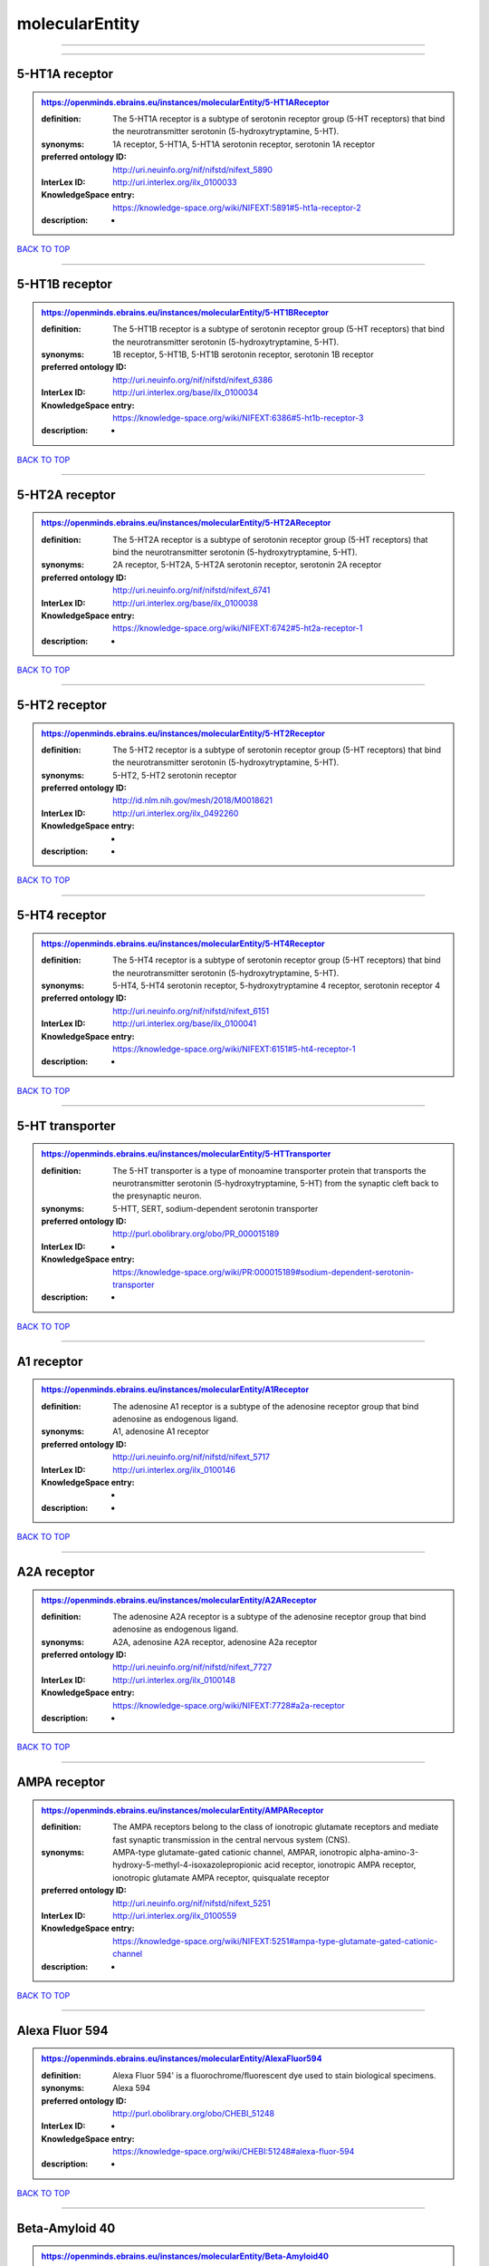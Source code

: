 ###############
molecularEntity
###############

------------

------------

5-HT1A receptor
---------------

.. admonition:: https://openminds.ebrains.eu/instances/molecularEntity/5-HT1AReceptor

   :definition: The 5-HT1A receptor is a subtype of serotonin receptor group (5-HT receptors) that bind the neurotransmitter serotonin (5-hydroxytryptamine, 5-HT).
   :synonyms: 1A receptor, 5-HT1A, 5-HT1A serotonin receptor, serotonin 1A receptor
   :preferred ontology ID: http://uri.neuinfo.org/nif/nifstd/nifext_5890
   :InterLex ID: http://uri.interlex.org/ilx_0100033
   :KnowledgeSpace entry: https://knowledge-space.org/wiki/NIFEXT:5891#5-ht1a-receptor-2
   :description: -

`BACK TO TOP <molecularEntity_>`_

------------

5-HT1B receptor
---------------

.. admonition:: https://openminds.ebrains.eu/instances/molecularEntity/5-HT1BReceptor

   :definition: The 5-HT1B receptor is a subtype of serotonin receptor group (5-HT receptors) that bind the neurotransmitter serotonin (5-hydroxytryptamine, 5-HT).
   :synonyms: 1B receptor, 5-HT1B, 5-HT1B serotonin receptor, serotonin 1B receptor
   :preferred ontology ID: http://uri.neuinfo.org/nif/nifstd/nifext_6386
   :InterLex ID: http://uri.interlex.org/base/ilx_0100034
   :KnowledgeSpace entry: https://knowledge-space.org/wiki/NIFEXT:6386#5-ht1b-receptor-3
   :description: -

`BACK TO TOP <molecularEntity_>`_

------------

5-HT2A receptor
---------------

.. admonition:: https://openminds.ebrains.eu/instances/molecularEntity/5-HT2AReceptor

   :definition: The 5-HT2A receptor is a subtype of serotonin receptor group (5-HT receptors) that bind the neurotransmitter serotonin (5-hydroxytryptamine, 5-HT).
   :synonyms: 2A receptor, 5-HT2A, 5-HT2A serotonin receptor, serotonin 2A receptor
   :preferred ontology ID: http://uri.neuinfo.org/nif/nifstd/nifext_6741
   :InterLex ID: http://uri.interlex.org/base/ilx_0100038
   :KnowledgeSpace entry: https://knowledge-space.org/wiki/NIFEXT:6742#5-ht2a-receptor-1
   :description: -

`BACK TO TOP <molecularEntity_>`_

------------

5-HT2 receptor
--------------

.. admonition:: https://openminds.ebrains.eu/instances/molecularEntity/5-HT2Receptor

   :definition: The 5-HT2 receptor is a subtype of serotonin receptor group (5-HT receptors) that bind the neurotransmitter serotonin (5-hydroxytryptamine, 5-HT).
   :synonyms: 5-HT2, 5-HT2 serotonin receptor
   :preferred ontology ID: http://id.nlm.nih.gov/mesh/2018/M0018621
   :InterLex ID: http://uri.interlex.org/ilx_0492260
   :KnowledgeSpace entry: -
   :description: -

`BACK TO TOP <molecularEntity_>`_

------------

5-HT4 receptor
--------------

.. admonition:: https://openminds.ebrains.eu/instances/molecularEntity/5-HT4Receptor

   :definition: The 5-HT4 receptor is a subtype of serotonin receptor group (5-HT receptors) that bind the neurotransmitter serotonin (5-hydroxytryptamine, 5-HT).
   :synonyms: 5-HT4, 5-HT4 serotonin receptor, 5-hydroxytryptamine 4 receptor, serotonin receptor 4
   :preferred ontology ID: http://uri.neuinfo.org/nif/nifstd/nifext_6151
   :InterLex ID: http://uri.interlex.org/base/ilx_0100041
   :KnowledgeSpace entry: https://knowledge-space.org/wiki/NIFEXT:6151#5-ht4-receptor-1
   :description: -

`BACK TO TOP <molecularEntity_>`_

------------

5-HT transporter
----------------

.. admonition:: https://openminds.ebrains.eu/instances/molecularEntity/5-HTTransporter

   :definition: The 5-HT transporter is a type of monoamine transporter protein that transports the neurotransmitter serotonin (5-hydroxytryptamine, 5-HT) from the synaptic cleft back to the presynaptic neuron.
   :synonyms: 5-HTT, SERT, sodium-dependent serotonin transporter
   :preferred ontology ID: http://purl.obolibrary.org/obo/PR_000015189
   :InterLex ID: -
   :KnowledgeSpace entry: https://knowledge-space.org/wiki/PR:000015189#sodium-dependent-serotonin-transporter
   :description: -

`BACK TO TOP <molecularEntity_>`_

------------

A1 receptor
-----------

.. admonition:: https://openminds.ebrains.eu/instances/molecularEntity/A1Receptor

   :definition: The adenosine A1 receptor is a subtype of the adenosine receptor group that bind adenosine as endogenous ligand.
   :synonyms: A1, adenosine A1 receptor
   :preferred ontology ID: http://uri.neuinfo.org/nif/nifstd/nifext_5717
   :InterLex ID: http://uri.interlex.org/ilx_0100146
   :KnowledgeSpace entry: -
   :description: -

`BACK TO TOP <molecularEntity_>`_

------------

A2A receptor
------------

.. admonition:: https://openminds.ebrains.eu/instances/molecularEntity/A2AReceptor

   :definition: The adenosine A2A receptor is a subtype of the adenosine receptor group that bind adenosine as endogenous ligand.
   :synonyms: A2A, adenosine A2A receptor, adenosine A2a receptor
   :preferred ontology ID: http://uri.neuinfo.org/nif/nifstd/nifext_7727
   :InterLex ID: http://uri.interlex.org/ilx_0100148
   :KnowledgeSpace entry: https://knowledge-space.org/wiki/NIFEXT:7728#a2a-receptor
   :description: -

`BACK TO TOP <molecularEntity_>`_

------------

AMPA receptor
-------------

.. admonition:: https://openminds.ebrains.eu/instances/molecularEntity/AMPAReceptor

   :definition: The AMPA receptors belong to the class of ionotropic glutamate receptors and mediate fast synaptic transmission in the central nervous system (CNS).
   :synonyms: AMPA-type glutamate-gated cationic channel, AMPAR, ionotropic alpha-amino-3-hydroxy-5-methyl-4-isoxazolepropionic acid receptor, ionotropic AMPA receptor, ionotropic glutamate AMPA receptor, quisqualate receptor
   :preferred ontology ID: http://uri.neuinfo.org/nif/nifstd/nifext_5251
   :InterLex ID: http://uri.interlex.org/ilx_0100559
   :KnowledgeSpace entry: https://knowledge-space.org/wiki/NIFEXT:5251#ampa-type-glutamate-gated-cationic-channel
   :description: -

`BACK TO TOP <molecularEntity_>`_

------------

Alexa Fluor 594
---------------

.. admonition:: https://openminds.ebrains.eu/instances/molecularEntity/AlexaFluor594

   :definition: Alexa Fluor 594' is a fluorochrome/fluorescent dye used to stain biological specimens.
   :synonyms: Alexa 594
   :preferred ontology ID: http://purl.obolibrary.org/obo/CHEBI_51248
   :InterLex ID: -
   :KnowledgeSpace entry: https://knowledge-space.org/wiki/CHEBI:51248#alexa-fluor-594
   :description: -

`BACK TO TOP <molecularEntity_>`_

------------

Beta-Amyloid 40
---------------

.. admonition:: https://openminds.ebrains.eu/instances/molecularEntity/Beta-Amyloid40

   :definition: Amyloid beta peptide with carboxyterminal variant ending at residual Val40.
   :synonyms: Abeta40, AbetaX-40, Amyloid-Beta 40
   :preferred ontology ID: http://uri.neuinfo.org/nif/nifstd/nlx_13181
   :InterLex ID: http://uri.interlex.org/ilx_0101246
   :KnowledgeSpace entry: https://knowledge-space.org/wiki/NLXMOL:20090708#beta-amyloid-40
   :description: -

`BACK TO TOP <molecularEntity_>`_

------------

D1 receptor
-----------

.. admonition:: https://openminds.ebrains.eu/instances/molecularEntity/D1Receptor

   :definition: The D1 receptor is a subtype of the dopamine receptor group that primarily binds the neurotransmitter dopamine as endogenous ligand. The D1 receptor is the most abundant kind of dopamine receptor in the central nervous system.
   :synonyms: D(1A) dopamine receptor, D1, D1 dopamine receptor, D1R, dopamine receptor D1, DRD1
   :preferred ontology ID: http://uri.neuinfo.org/nif/nifstd/nifext_5845
   :InterLex ID: http://uri.interlex.org/ilx_0102774
   :KnowledgeSpace entry: https://knowledge-space.org/wiki/NIFEXT:5845#d1-receptor-1
   :description: -

`BACK TO TOP <molecularEntity_>`_

------------

D2 receptor
-----------

.. admonition:: https://openminds.ebrains.eu/instances/molecularEntity/D2Receptor

   :definition: The D2 receptor is a subtype of the dopamine receptor group that primarily binds the neurotransmitter dopamine as endogenous ligand.
   :synonyms: D(2) dopamine receptor, D2, D2 dopamine receptor, D2R, dopamine receptor D2, DRD2
   :preferred ontology ID: http://uri.neuinfo.org/nif/nifstd/nifext_5833
   :InterLex ID: http://uri.interlex.org/ilx_0102775
   :KnowledgeSpace entry: https://knowledge-space.org/wiki/NIFEXT:5833#d2-receptor-3
   :description: -

`BACK TO TOP <molecularEntity_>`_

------------

DAB
---

.. admonition:: https://openminds.ebrains.eu/instances/molecularEntity/DAB

   :definition: DAB is a chemically and thermodynamically stable derivative of benzidine.
   :synonyms: 3,3'-diaminobenzidine
   :preferred ontology ID: http://purl.obolibrary.org/obo/CHEBI_90994
   :InterLex ID: http://uri.interlex.org/ilx_0482636
   :KnowledgeSpace entry: https://knowledge-space.org/wiki/CHEBI:90994#3-3-diaminobenzidine
   :description: -

`BACK TO TOP <molecularEntity_>`_

------------

Fluoro-Emerald
--------------

.. admonition:: https://openminds.ebrains.eu/instances/molecularEntity/Fluoro-Emerald

   :definition: Fluoro-Emerald is a fluorescent dextran derivative (dextran, fluorescein, 10,000 MW) used for tracing studies in the nervous system.
   :synonyms: Fluoro Emerald, FluoroEmerald
   :preferred ontology ID: -
   :InterLex ID: -
   :KnowledgeSpace entry: -
   :description: -

`BACK TO TOP <molecularEntity_>`_

------------

Fluoro-Gold
-----------

.. admonition:: https://openminds.ebrains.eu/instances/molecularEntity/Fluoro-Gold

   :definition: Fluoro-Gold is a fluorescent dye that is used as a retrograde tracer in tract tracing studies.
   :synonyms: Fluoro Gold, FluoroGold
   :preferred ontology ID: http://uri.neuinfo.org/nif/nifstd/nlx_30125
   :InterLex ID: http://uri.interlex.org/ilx_0104323
   :KnowledgeSpace entry: https://knowledge-space.org/wiki/NLXMOL:1012018#fluorogold
   :description: -

`BACK TO TOP <molecularEntity_>`_

------------

Fluoro-Ruby
-----------

.. admonition:: https://openminds.ebrains.eu/instances/molecularEntity/Fluoro-Ruby

   :definition: Fluoro-Ruby is a fluorescent dextran derivative (dextran, tetramethylrhodamine, 10,000 MW) used for retrograde tracing studies in the nervous system.
   :synonyms: Fluoro Ruby, FluoroRuby
   :preferred ontology ID: http://uri.neuinfo.org/nif/nifstd/nlx_65982
   :InterLex ID: http://uri.interlex.org/ilx_0104322
   :KnowledgeSpace entry: https://knowledge-space.org/wiki/NLX:65982#fluoro-ruby
   :description: -

`BACK TO TOP <molecularEntity_>`_

------------

GABA-A receptor
---------------

.. admonition:: https://openminds.ebrains.eu/instances/molecularEntity/GABA-AReceptor

   :definition: The GABA-A receptor is an ionotropic subtype of the GABA receptor class that respond to the neurotransmitter gamma-aminobutyric acid (GABA) as endogenous ligand.
   :synonyms: GABA A receptor, GABA_A, GABAA
   :preferred ontology ID: -
   :InterLex ID: -
   :KnowledgeSpace entry: https://knowledge-space.org/wiki/GO:1902711#gaba-a-receptor-complex
   :description: -

`BACK TO TOP <molecularEntity_>`_

------------

GABA-A/BZ
---------

.. admonition:: https://openminds.ebrains.eu/instances/molecularEntity/GABA-A/BZ

   :definition: The GABA-A/BZ is a distinct binding site for benzodiazepines that is situated at the interface between the α- and γ-subunits of α- and γ-subunit containing GABA-A receptors.
   :synonyms: GABA-A/benzodiazepine site, GABAA/benzodiazepine site, GABA A receptor/benzodiazepine site, GABA_A/benzodiazepine site, GABAA/BZ , GABA A receptor/BZ , GABA_A/BZ
   :preferred ontology ID: -
   :InterLex ID: -
   :KnowledgeSpace entry: -
   :description: -

`BACK TO TOP <molecularEntity_>`_

------------

GABA-B receptor
---------------

.. admonition:: https://openminds.ebrains.eu/instances/molecularEntity/GABA-BReceptor

   :definition: The GABA-B receptor is a metabotropic subtype of the GABA receptor class that respond to the neurotransmitter gamma-aminobutyric acid (GABA) as endogenous ligand.
   :synonyms: GABA B receptor, GABA_B, GABAB
   :preferred ontology ID: http://uri.neuinfo.org/nif/nifstd/nlx_mol_090801
   :InterLex ID: http://uri.interlex.org/ilx_0104503
   :KnowledgeSpace entry: -
   :description: -

`BACK TO TOP <molecularEntity_>`_

------------

GABA receptor
-------------

.. admonition:: https://openminds.ebrains.eu/instances/molecularEntity/GABAReceptor

   :definition: The GABA receptors are a group of receptors that respond to the neurotransmitter gamma-aminobutyric acid (GABA) as endogenous ligand.
   :synonyms: GABAR, gamma-aminobutyric acid receptor
   :preferred ontology ID: http://uri.neuinfo.org/nif/nifstd/nlx_mol_1006001
   :InterLex ID: http://uri.interlex.org/ilx_0104502
   :KnowledgeSpace entry: https://knowledge-space.org/wiki/GO:1902710#gaba-receptor-complex
   :description: -

`BACK TO TOP <molecularEntity_>`_

------------

JNK MAP kinase scaffold protein 2
---------------------------------

.. admonition:: https://openminds.ebrains.eu/instances/molecularEntity/JNKMapKinaseScaffoldProtein2

   :definition: The JNK MAP kinase scaffold protein 2 is a protein that is a translation product of the human MAPK8IP2 gene or a 1:1 ortholog thereof.
   :synonyms: C-Jun-amino-terminal kinase-interacting protein 2, IB-2 , JIP-2, JNK-interacting protein 2, islet-brain-2, mitogen-activated protein kinase 8-interacting protein 2
   :preferred ontology ID: http://purl.obolibrary.org/obo/PR_000010161
   :InterLex ID: -
   :KnowledgeSpace entry: https://knowledge-space.org/wiki/PR:000010161#c-jun-amino-terminal-kinase-interacting-protein-2
   :description: -

`BACK TO TOP <molecularEntity_>`_

------------

M1 receptor
-----------

.. admonition:: https://openminds.ebrains.eu/instances/molecularEntity/M1Receptor

   :definition: The M1 receptor belongs to the family of muscarinic receptors which are activated by acetylcholine as endegenous ligand. It mediates slow excitatory postsynaptic potential in the postganglionic nerve and is also expressed in exocrine glands and in the central nervous system.
   :synonyms: cholinergic receptor, muscarinic 1, M1, M1 acetylcholine receptor, M1 AChR, muscarinic acetylcholine receptor 1, muscarinic acetylcholine receptor M1, muscarinic acetylcholine receptor type 1
   :preferred ontology ID: http://purl.obolibrary.org/obo/PR_000001613
   :InterLex ID: http://uri.interlex.org/ilx_0106429
   :KnowledgeSpace entry: https://knowledge-space.org/wiki/NIFEXT:7352#m1-receptor-1
   :description: -

`BACK TO TOP <molecularEntity_>`_

------------

M2 receptor
-----------

.. admonition:: https://openminds.ebrains.eu/instances/molecularEntity/M2Receptor

   :definition: The M2 receptor belongs to the family of muscarinic receptors which are activated by acetylcholine as endegenous ligand. It is expressed in cardiac tissues and acts to slow the heart rate to normal after sympathetic nervous system stimulation.
   :synonyms: M2, M2 acetylcholine receptor, M2 AChR, muscarinic acetylcholine receptor 2, muscarinic acetylcholine receptor M2, muscarinic acetylcholine receptor type 2
   :preferred ontology ID: http://purl.obolibrary.org/obo/PR_000001614
   :InterLex ID: http://uri.interlex.org/ilx_0106430
   :KnowledgeSpace entry: https://knowledge-space.org/wiki/NIFEXT:7953#m2-receptor-2
   :description: -

`BACK TO TOP <molecularEntity_>`_

------------

M3 receptor
-----------

.. admonition:: https://openminds.ebrains.eu/instances/molecularEntity/M3Receptor

   :definition: The M3 receptor belongs to the family of muscarinic receptors which are activated by acetylcholine as endegenous ligand. It is expressed in many glands, in lungs, and in the smooth muscles of blood vessels.
   :synonyms: M3, M3 acetylcholine receptor, M3 AChR, muscarinic acetylcholine receptor 3, muscarinic acetylcholine receptor M3, muscarinic acetylcholine receptor type 3
   :preferred ontology ID: http://uri.neuinfo.org/nif/nifstd/nifext_6131
   :InterLex ID: http://uri.interlex.org/ilx_0106431
   :KnowledgeSpace entry: https://knowledge-space.org/wiki/NIFEXT:6135#m3-receptor
   :description: -

`BACK TO TOP <molecularEntity_>`_

------------

NMDA receptor
-------------

.. admonition:: https://openminds.ebrains.eu/instances/molecularEntity/NMDAReceptor

   :definition: The NMDA receptors belong to the class of ionotropic glutamate receptors which can be activated with glutamate and glycine with a voltage-dependent current flow. The blockage of the activated channel through extracellular magnesium (Mg2+) and zinc (Zn2+) ions can only be removed when the neuron is sufficiently depolarized.
   :synonyms: ionotropic glutamate N-methyl-D-aspartate receptor, ionotropic glutamate NMDA receptor, ionotropic NMDA receptor, NMDA-type glutamate-gated cationic channel, NMDAR
   :preferred ontology ID: http://uri.neuinfo.org/nif/nifstd/nifext_5250
   :InterLex ID: http://uri.interlex.org/ilx_0107622
   :KnowledgeSpace entry: https://knowledge-space.org/wiki/NIFEXT:5250#nmda-type-glutamate-gated-cationic-channel
   :description: -

`BACK TO TOP <molecularEntity_>`_

------------

acetylcholine
-------------

.. admonition:: https://openminds.ebrains.eu/instances/molecularEntity/acetylcholine

   :definition: Acetylcholine in vertebrates is the major neurotransmitter at neuromuscular junctions, autonomic ganglia, parasympathetic effector junctions, a subset of sympathetic effector junctions, and at many sites in the central nervous system.
   :synonyms: ACh
   :preferred ontology ID: http://uri.neuinfo.org/nif/nifstd/sao185580330
   :InterLex ID: http://uri.interlex.org/ilx_0100240
   :KnowledgeSpace entry: -
   :description: -

`BACK TO TOP <molecularEntity_>`_

------------

alpha-1 receptor
----------------

.. admonition:: https://openminds.ebrains.eu/instances/molecularEntity/alpha-1Receptor

   :definition: The alpha-1 receptor is a subclass of the adrenoceptor group that bind epinephrine or norepinephrine as endogenous ligands.
   :synonyms: alpha1, alpha-1 adrenergic receptor, alpha 1, α1 receptor, α1 adrenergic receptor
   :preferred ontology ID: -
   :InterLex ID: -
   :KnowledgeSpace entry: -
   :description: -

`BACK TO TOP <molecularEntity_>`_

------------

alpha-2 receptor
----------------

.. admonition:: https://openminds.ebrains.eu/instances/molecularEntity/alpha-2Receptor

   :definition: The alpha-2 receptor is a subclass of the adrenoceptor group that bind epinephrine or norepinephrine as endogenous ligands.
   :synonyms: alpha2, alpha-2 adrenergic receptor, alpha 2, α2 receptor, α2 adrenergic receptor
   :preferred ontology ID: -
   :InterLex ID: -
   :KnowledgeSpace entry: -
   :description: -

`BACK TO TOP <molecularEntity_>`_

------------

alpha-4 beta-2 receptor
-----------------------

.. admonition:: https://openminds.ebrains.eu/instances/molecularEntity/alpha-4Beta-2Receptor

   :definition: The alpha-4 beta-2 receptor belongs to the family of nicotinic acetylcholine receptors that respond to the neurotransmitter acetylcholine as endogenous ligand. This subtype is located in the brain, where activation yields post- and presynaptic excitation.
   :synonyms: nicotinic acetylcholine alpha4beta2 receptor, alpha-4 beta-2 nicotinic receptor, alpha-4 beta-2 receptor, nicotinic receptor alpha4beta2, α4β2 receptor
   :preferred ontology ID: http://id.nlm.nih.gov/mesh/2018/M0356600
   :InterLex ID: http://uri.interlex.org/ilx_0597802
   :KnowledgeSpace entry: -
   :description: -

`BACK TO TOP <molecularEntity_>`_

------------

anterograde tracer
------------------

.. admonition:: https://openminds.ebrains.eu/instances/molecularEntity/anterogradeTracer

   :definition: An anterograde tracer is a molecule that is taken up by neurons (e.g., by viral transfection mechanisms, by other cell internalization mechanisms or passive diffusion) and transported towards the axon terminals. It is used for anterograde tract tracing studies in the nervous system.
   :synonyms: -
   :preferred ontology ID: http://purl.obolibrary.org/obo/NLXMOL_1012002
   :InterLex ID: -
   :KnowledgeSpace entry: https://knowledge-space.org/wiki/NLXMOL:1012002#anterograde-tracer
   :description: -

`BACK TO TOP <molecularEntity_>`_

------------

biomarker
---------

.. admonition:: https://openminds.ebrains.eu/instances/molecularEntity/biomarker

   :definition: A substance used as an indicator of a biological state, most commonly disease.
   :synonyms: -
   :preferred ontology ID: http://uri.neuinfo.org/nif/nifstd/nlx_mol_20090517
   :InterLex ID: http://uri.interlex.org/ilx_0101294
   :KnowledgeSpace entry: -
   :description: -

`BACK TO TOP <molecularEntity_>`_

------------

biotinylated dextran amine
--------------------------

.. admonition:: https://openminds.ebrains.eu/instances/molecularEntity/biotinylatedDextranAmine

   :definition: A 'biotinylated dextran amine' is an organic compound which is used as an anterograde and retrograde neuroanatomical tracer.
   :synonyms: B-DA, BDA, biotin dextran amine, biotinylated dextranamine
   :preferred ontology ID: http://id.nlm.nih.gov/mesh/2018/M0205506
   :InterLex ID: http://uri.interlex.org/ilx_0450726
   :KnowledgeSpace entry: -
   :description: -

`BACK TO TOP <molecularEntity_>`_

------------

brain-derived neurotrophic factor
---------------------------------

.. admonition:: https://openminds.ebrains.eu/instances/molecularEntity/brainDerivedNeurotrophicFactor

   :definition: The 'brain-derived neurotrophic factor' is a protein that, in humans, is encoded by the BDNF gene. [adapted from [wikipedia](https://en.wikipedia.org/wiki/Brain-derived_neurotrophic_factor)]
   :synonyms: BDNF, abrineurin
   :preferred ontology ID: -
   :InterLex ID: http://uri.interlex.org/base/ilx_0101140
   :KnowledgeSpace entry: https://knowledge-space.org/wiki/NLXMOL:20090401#bdnf
   :description: -

`BACK TO TOP <molecularEntity_>`_

------------

c-FOS
-----

.. admonition:: https://openminds.ebrains.eu/instances/molecularEntity/c-FOS

   :definition: c-FOS is a proto-oncogene that is the human homolog of the retroviral oncogene v-fos.
   :synonyms: c-f, c-fos, cF, cFos, D12Rfj, D12Rfj1, FBJ osteosarcoma oncogene, Fos
   :preferred ontology ID: https://ncimeta.nci.nih.gov/ncimbrowser/ConceptReport.jsp?dictionary=NCI%20Metathesaurus&code=C0314702
   :InterLex ID: -
   :KnowledgeSpace entry: https://knowledge-space.org/wiki/PR:000007597#proto-oncogene-c-fos
   :description: -

`BACK TO TOP <molecularEntity_>`_

------------

calbindin
---------

.. admonition:: https://openminds.ebrains.eu/instances/molecularEntity/calbindin

   :definition: Calbindin is a calcium-binding protein.
   :synonyms: 28kDa, CALB1, calbindin 1, calbindin D28K, calbindin-D(28k)
   :preferred ontology ID: http://uri.neuinfo.org/nif/nifstd/nlx_mol_1006006
   :InterLex ID: http://uri.interlex.org/ilx_0101551
   :KnowledgeSpace entry: https://knowledge-space.org/wiki/NLXMOL:1006006#calbindin-28k
   :description: -

`BACK TO TOP <molecularEntity_>`_

------------

calcium calmodulin protein kinase II
------------------------------------

.. admonition:: https://openminds.ebrains.eu/instances/molecularEntity/calciumCalmodulinProteinKinaseII

   :definition: The 'calcium calmodulin protein kinase II' is a protein with a core domain architecture consisting of a Protein kinase domain and a C-terminal Calcium/calmodulin dependent protein kinase II Association domain.
   :synonyms: Ca2+/calmodulin-dependent protein kinase II, calcium/calmodulin-dependent protein kinase type II, CaMKII
   :preferred ontology ID: http://purl.obolibrary.org/obo/PR_000003197
   :InterLex ID: http://uri.interlex.org/ilx_0101561
   :KnowledgeSpace entry: https://knowledge-space.org/wiki/PR:000003197#calcium-calmodulin-dependent-protein-kinase-ii-chain
   :description: -

`BACK TO TOP <molecularEntity_>`_

------------

calcium calmodulin protein kinase II alpha chain
------------------------------------------------

.. admonition:: https://openminds.ebrains.eu/instances/molecularEntity/calciumCalmodulinProteinKinaseIIAlphaChain

   :definition: The 'calcium calmodulin protein kinase II alpha chain' is a calcium/calmodulin-dependent protein kinase type II chain that is a translation product of the human CAMK2A gene or a 1:1 ortholog thereof.
   :synonyms: Ca2+/calmodulin-dependent protein kinase 2 alpha chain, Ca2+/calmodulin-dependent protein kinase II alpha chain, calcium/calmodulin-dependent protein kinase type 2 alpha chain, calcium/calmodulin-dependent protein kinase type II alpha chain, CaM kinase 2 subunit alpha, CaM kinase II subunit alpha, CaMK2 subunit alpha, CaMK2a, CaMKII subunit alpha, CaMKIIa
   :preferred ontology ID: http://purl.obolibrary.org/obo/PR_000003199
   :InterLex ID: -
   :KnowledgeSpace entry: https://knowledge-space.org/wiki/PR:000003199#calcium-calmodulin-dependent-protein-kinase-type-ii-alpha-chain
   :description: -

`BACK TO TOP <molecularEntity_>`_

------------

calretinin
----------

.. admonition:: https://openminds.ebrains.eu/instances/molecularEntity/calretinin

   :definition: Calretinin is an intracellular calcium-binding protein belonging to the troponin C superfamily. Members of this protein family have six EF-hand domains which bind calcium.
   :synonyms: 29kDa calbindin, CAB29, CALB2, calbindin 2, CR
   :preferred ontology ID: http://uri.neuinfo.org/nif/nifstd/nifext_5717
   :InterLex ID: http://uri.interlex.org/ilx_0101602
   :KnowledgeSpace entry: https://knowledge-space.org/wiki/NIFEXT:5#calretinin
   :description: -

`BACK TO TOP <molecularEntity_>`_

------------

cholecystokinin
---------------

.. admonition:: https://openminds.ebrains.eu/instances/molecularEntity/cholecystokinin

   :definition: Cholecystokinin is a peptide hormone of the gastrointestinal system responsible for stimulating the digestion of fat and protein.
   :synonyms: CCK
   :preferred ontology ID: http://uri.neuinfo.org/nif/nifstd/nifext_5068
   :InterLex ID: http://uri.interlex.org/ilx_0102124
   :KnowledgeSpace entry: -
   :description: -

`BACK TO TOP <molecularEntity_>`_

------------

choline acetyltransferase
-------------------------

.. admonition:: https://openminds.ebrains.eu/instances/molecularEntity/cholineAcetyltransferase

   :definition: Choline acetyltransferase is a synthetic enzyme that catalyzes the formation of acetylcholine from acetyl-CoA and choline
   :synonyms: ChAT, choline acetylase
   :preferred ontology ID: http://uri.neuinfo.org/nif/nifstd/sao722953401
   :InterLex ID: http://uri.interlex.org/base/ilx_0102129
   :KnowledgeSpace entry: -
   :description: -

`BACK TO TOP <molecularEntity_>`_

------------

cyclic adenosine monophosphate
------------------------------

.. admonition:: https://openminds.ebrains.eu/instances/molecularEntity/cyclicAdenosineMonophosphate

   :definition: Cyclic adenosine monophosphate is a second messenger important in many biological processes.
   :synonyms: 3',5'-cyclic AMP, 3',5'-cylic adenosine monophosphate, adenosine 3',5'-cyclic monophosphate, cAMP, cyclic AMP
   :preferred ontology ID: http://purl.obolibrary.org/obo/CHEBI_17489
   :InterLex ID: http://uri.interlex.org/ilx_0100318
   :KnowledgeSpace entry: https://knowledge-space.org/wiki/CHEBI:17489#3-5-cyclic-amp
   :description: -

`BACK TO TOP <molecularEntity_>`_

------------

dopamine
--------

.. admonition:: https://openminds.ebrains.eu/instances/molecularEntity/dopamine

   :definition: Dopamine is one of the catecholamine neurotransmitters in the brain. It is derived from tyrosine and is the precursor to norepinephrine and epinephrine.
   :synonyms: DA, deoxyepinephrine, dopamin, dopamine HCl, hydroxyltyramine
   :preferred ontology ID: http://purl.obolibrary.org/obo/CHEBI_18243
   :InterLex ID: http://uri.interlex.org/base/ilx_0103384
   :KnowledgeSpace entry: https://knowledge-space.org/wiki/CHEBI:18243#dopamine
   :description: -

`BACK TO TOP <molecularEntity_>`_

------------

dopamine transporter
--------------------

.. admonition:: https://openminds.ebrains.eu/instances/molecularEntity/dopamineTransporter

   :definition: A 'dopamine transporter' is a membrane-spanning protein that pumps the neurotransmitter dopamine out of the synaptic cleft back into cytosol.
   :synonyms: DAT, dopamine active transporter
   :preferred ontology ID: http://purl.obolibrary.org/obo/PR_000015188
   :InterLex ID: http://uri.interlex.org/base/ilx_0103388
   :KnowledgeSpace entry: https://knowledge-space.org/wiki/NLXMOL:20090512#dopamine-transporter
   :description: -

`BACK TO TOP <molecularEntity_>`_

------------

dynorphin
---------

.. admonition:: https://openminds.ebrains.eu/instances/molecularEntity/dynorphin

   :definition: Dynorphin belongs to a class of opioid peptides that arise from the precursor protein prodynorphin. Dynorphins bind to the kappa opioid receptor.
   :synonyms: Dyn
   :preferred ontology ID: http://uri.neuinfo.org/nif/nifstd/nifext_5097
   :InterLex ID: http://uri.interlex.org/ilx_0103624
   :KnowledgeSpace entry: -
   :description: -

`BACK TO TOP <molecularEntity_>`_

------------

enkephalin
----------

.. admonition:: https://openminds.ebrains.eu/instances/molecularEntity/enkephalin

   :definition: Enkephalin is a pentapeptide involved in regulating nociception in the body.
   :synonyms: Enk
   :preferred ontology ID: http://uri.neuinfo.org/nif/nifstd/nifext_5096
   :InterLex ID: http://uri.interlex.org/base/ilx_0103826
   :KnowledgeSpace entry: -
   :description: -

`BACK TO TOP <molecularEntity_>`_

------------

epibatidine
-----------

.. admonition:: https://openminds.ebrains.eu/instances/molecularEntity/epibatidine

   :definition: Epibatidine is a chlorinated alkaloid that binds to nicotinic and muscarinic acetylcholine receptors with high affinity.
   :synonyms: -
   :preferred ontology ID: http://uri.neuinfo.org/nif/nifstd/nlx_chem_20090204
   :InterLex ID: http://uri.interlex.org/ilx_0103884
   :KnowledgeSpace entry: -
   :description: -

`BACK TO TOP <molecularEntity_>`_

------------

excitatory amino acid transporter
---------------------------------

.. admonition:: https://openminds.ebrains.eu/instances/molecularEntity/excitatoryAminoAcidTransporter

   :definition: The excitatory amino acid transporters are a subclass of glutamate transporters that remove glutamate from the synaptic cleft and extrasynaptic sites via glutamate reuptake into glial cells and neurons.
   :synonyms: EAAT
   :preferred ontology ID: -
   :InterLex ID: -
   :KnowledgeSpace entry: -
   :description: -

`BACK TO TOP <molecularEntity_>`_

------------

excitatory amino acid transporter 1
-----------------------------------

.. admonition:: https://openminds.ebrains.eu/instances/molecularEntity/excitatoryAminoAcidTransporter1

   :definition: The excitatory amino acid transporter 1 belongs to the EAAT familiy. It is predominantly expressed in the plasma membrane removing glutamate from the extracellular space, but was also localized in the inner mitochondrial membrane as part of the malate-aspartate shuttle.
   :synonyms: EAAT1, GLAST-1, glutamate aspartate transporter 1
   :preferred ontology ID: http://purl.obolibrary.org/obo/PR_0000149744
   :InterLex ID: http://uri.interlex.org/base/ilx_0103639
   :KnowledgeSpace entry: https://knowledge-space.org/wiki/PR:000014974#excitatory-amino-acid-transporter-1
   :description: -

`BACK TO TOP <molecularEntity_>`_

------------

excitatory amino acid transporter 2
-----------------------------------

.. admonition:: https://openminds.ebrains.eu/instances/molecularEntity/excitatoryAminoAcidTransporter2

   :definition: The excitatory amino acid transporter 2 belongs to the EAAT familiy. It clears the excitatory neurotransmitter glutamate from the extracellular space at synapses in the central nervous system and is responsible for over 90% of glutamate reuptake within the brain.
   :synonyms: EAAT2, GLT-1, glutamate transporter 1, SLC1A2, solute carrier family 1 member 2
   :preferred ontology ID: http://purl.obolibrary.org/obo/PR_000014973
   :InterLex ID: http://uri.interlex.org/base/ilx_0103640
   :KnowledgeSpace entry: https://knowledge-space.org/wiki/PR:000014973#excitatory-amino-acid-transporter-2
   :description: -

`BACK TO TOP <molecularEntity_>`_

------------

excitatory amino acid transporter 3
-----------------------------------

.. admonition:: https://openminds.ebrains.eu/instances/molecularEntity/excitatoryAminoAcidTransporter3

   :definition: The excitatory amino acid transporter 3 belongs to the EAAT familiy transporting glutamate across plasma membranes in neurons. It can also transport aspartate and plays a role in the neuronal cysteine uptake.
   :synonyms: EAAT3
   :preferred ontology ID: http://purl.obolibrary.org/obo/PR_000014972
   :InterLex ID: http://uri.interlex.org/base/ilx_0103641
   :KnowledgeSpace entry: https://knowledge-space.org/wiki/PR:000014972#excitatory-amino-acid-transporter-3
   :description: -

`BACK TO TOP <molecularEntity_>`_

------------

excitatory amino acid transporter 4
-----------------------------------

.. admonition:: https://openminds.ebrains.eu/instances/molecularEntity/excitatoryAminoAcidTransporter4

   :definition: The excitatory amino acid transporter 4 belongs to the EAAT familiy. It is expressed predominantly in the cerebellum, has high affinity for the excitatory amino acids L-aspartate and L-glutamate.
   :synonyms: EAAT4
   :preferred ontology ID: http://purl.obolibrary.org/obo/PR_000014977
   :InterLex ID: http://uri.interlex.org/base/ilx_0103642
   :KnowledgeSpace entry: https://knowledge-space.org/wiki/PR:000014977#excitatory-amino-acid-transporter-4
   :description: -

`BACK TO TOP <molecularEntity_>`_

------------

excitatory amino acid transporter 5
-----------------------------------

.. admonition:: https://openminds.ebrains.eu/instances/molecularEntity/excitatoryAminoAcidTransporter5

   :definition: The excitatory amino acid transporter 5 belongs to the EAAT familiy. It is expressed predominantly in the retina, has high affinity for the excitatory amino acid L-glutamate.
   :synonyms: EAAT5
   :preferred ontology ID: http://purl.obolibrary.org/obo/PR_000014978
   :InterLex ID: -
   :KnowledgeSpace entry: https://knowledge-space.org/wiki/PR:000014978#excitatory-amino-acid-transporter-5
   :description: -

`BACK TO TOP <molecularEntity_>`_

------------

flumazenil
----------

.. admonition:: https://openminds.ebrains.eu/instances/molecularEntity/flumazenil

   :definition: Flumazenil is a selective GABAA receptor antagonist that binds to the benzodiazepine recognition site on the GABAA/benzodiazepine receptor complex.
   :synonyms: -
   :preferred ontology ID: http://purl.obolibrary.org/obo/CHEBI_5103
   :InterLex ID: http://uri.interlex.org/base/ilx_0104307
   :KnowledgeSpace entry: -
   :description: -

`BACK TO TOP <molecularEntity_>`_

------------

fluorescent microspheres
------------------------

.. admonition:: https://openminds.ebrains.eu/instances/molecularEntity/fluorescentMicrospheres

   :definition: Fluorescent microspheres are non-toxic, non-biologically reactive small polymers embedded with fluorescent dye which are used in medical imaging, as markers for fluorescent microscopy and as standards for flow cytometry fluorescent cell sorting.
   :synonyms: -
   :preferred ontology ID: -
   :InterLex ID: -
   :KnowledgeSpace entry: -
   :description: -

`BACK TO TOP <molecularEntity_>`_

------------

gabazine
--------

.. admonition:: https://openminds.ebrains.eu/instances/molecularEntity/gabazine

   :definition: Gabazine is a competitive and selective GABAA antagonist.
   :synonyms: SR-95531
   :preferred ontology ID: http://id.nlm.nih.gov/mesh/2018/M0142643
   :InterLex ID: http://uri.interlex.org/base/ilx_0572043
   :KnowledgeSpace entry: -
   :description: -

`BACK TO TOP <molecularEntity_>`_

------------

galanin
-------

.. admonition:: https://openminds.ebrains.eu/instances/molecularEntity/galanin

   :definition: Galanin is a biologically active neuropeptide, encoded by the GAL gene, that is widely distributed in the central and peripheral nervous systems and the endocrine system.
   :synonyms: GAL
   :preferred ontology ID: http://uri.neuinfo.org/nif/nifstd/nifext_5074
   :InterLex ID: http://uri.interlex.org/base/ilx_0104529
   :KnowledgeSpace entry: https://knowledge-space.org/wiki/NIFEXT:5074#galanin
   :description: -

`BACK TO TOP <molecularEntity_>`_

------------

glutamate
---------

.. admonition:: https://openminds.ebrains.eu/instances/molecularEntity/glutamate

   :definition: Glutamate is the carboxylate anion of glutamic acid; and the major excitatory neurotransmitter in the central nervous system of vertebrates, the peripheral nervous system of invertebrates.
   :synonyms: GLU, Glu, Glut, GLUT
   :preferred ontology ID: http://uri.neuinfo.org/nif/nifstd/sao1744435799
   :InterLex ID: http://uri.interlex.org/base/ilx_0104676
   :KnowledgeSpace entry: https://knowledge-space.org/wiki/SAO:1744435799#glutamate
   :description: -

`BACK TO TOP <molecularEntity_>`_

------------

glutamate transporter
---------------------

.. admonition:: https://openminds.ebrains.eu/instances/molecularEntity/glutamateTransporter

   :definition: The glutamate transporters are a class of transporter proteins that can move the neurotransmitter glutamate across membranes.
   :synonyms: GLT
   :preferred ontology ID: http://uri.neuinfo.org/nif/nifstd/sao1399894198
   :InterLex ID: http://uri.interlex.org/ilx_0104678
   :KnowledgeSpace entry: https://knowledge-space.org/wiki/SAO:1399894198#glutamate-transporter
   :description: -

`BACK TO TOP <molecularEntity_>`_

------------

glycine transporter 2
---------------------

.. admonition:: https://openminds.ebrains.eu/instances/molecularEntity/glycineTransporter2

   :definition: The glycine transporter 2 is a member of the Na+ and Cl−-coupled transporter family SLC6 that recaptures the inhibitory transmitter glycine in the spinal cord and brainstem.
   :synonyms: glycine transporter type 2, GlyT2, sodium- and chloride-dependent glycine transporter 2
   :preferred ontology ID: http://purl.obolibrary.org/obo/PR_000015190
   :InterLex ID: -
   :KnowledgeSpace entry: https://knowledge-space.org/wiki/PR:000015190#sodium-and-chloride-dependent-glycine-transporter-2
   :description: -

`BACK TO TOP <molecularEntity_>`_

------------

growth factor
-------------

.. admonition:: https://openminds.ebrains.eu/instances/molecularEntity/growthFactor

   :definition: The 'growth factor' comprises signal molecules that are involved in the control of cell growth and differentiation.
   :synonyms: GF
   :preferred ontology ID: http://uri.neuinfo.org/nif/nifstd/sao1671627152
   :InterLex ID: http://uri.interlex.org/ilx_0104801
   :KnowledgeSpace entry: -
   :description: -

`BACK TO TOP <molecularEntity_>`_

------------

histamine
---------

.. admonition:: https://openminds.ebrains.eu/instances/molecularEntity/histamine

   :definition: Histamine is produced by basophils and mast cells (in connective tissues). It is involved in local immune responses and regulating physiological function in the gut and acts as a neurotransmitter (adapted from Wikipedia).
   :synonyms: -
   :preferred ontology ID: http://uri.neuinfo.org/nif/nifstd/nifext_5016
   :InterLex ID: http://uri.interlex.org/base/ilx_0105065
   :KnowledgeSpace entry: https://knowledge-space.org/wiki/NIFEXT:5016#histamine
   :description: -

`BACK TO TOP <molecularEntity_>`_

------------

insulin-like growth factor 1
----------------------------

.. admonition:: https://openminds.ebrains.eu/instances/molecularEntity/insulinLikeGrowthFactor1

   :definition: The term 'insulin-like growth factor' names a set of proteins with high sequence similarity to insulin that are part of a complex system that cells use to communicate with their physiologic environment. [adpated from [wikipedia](https://en.wikipedia.org/wiki/Insulin-like_growth_factor)]
   :synonyms: IGF-1, Igf-1, IGF-I, Igf-I, IGF1, Igf1, insulin-like growth factor I
   :preferred ontology ID: -
   :InterLex ID: http://uri.interlex.org/base/ilx_0105523
   :KnowledgeSpace entry: https://knowledge-space.org/wiki/PR:000009182#insulin-like-growth-factor-i
   :description: -

`BACK TO TOP <molecularEntity_>`_

------------

intrabody
---------

.. admonition:: https://openminds.ebrains.eu/instances/molecularEntity/intrabody

   :definition: An 'intrabody' is an antibody that works within the cell to bind an intracellular protein.
   :synonyms: -
   :preferred ontology ID: -
   :InterLex ID: -
   :KnowledgeSpace entry: -
   :description: -

`BACK TO TOP <molecularEntity_>`_

------------

ionotropic glutamate receptor
-----------------------------

.. admonition:: https://openminds.ebrains.eu/instances/molecularEntity/ionotropicGlutamateReceptor

   :definition: Ionotropic glutamate receptors are a class of ligand-gated ion channels that are activated by the neurotransmitter glutamate as endogenous ligand.
   :synonyms: iGluR
   :preferred ontology ID: http://uri.neuinfo.org/nif/nifstd/nlx_mol_20090501
   :InterLex ID: http://uri.interlex.org/ilx_0105706
   :KnowledgeSpace entry: https://knowledge-space.org/wiki/NLXMOL:20090501#ionotropic-glutamate-receptor
   :description: -

`BACK TO TOP <molecularEntity_>`_

------------

iperoxo
-------

.. admonition:: https://openminds.ebrains.eu/instances/molecularEntity/iperoxo

   :definition: Iperoxo is an organic chemical molecule that is used as a muscarinic M2 receptor agonist.
   :synonyms: 4-[(4,5-Dihydro-3-isoxazolyl)oxy]-N,N,N-trimethyl-2-butyn-1-aminium iodide
   :preferred ontology ID: http://id.nlm.nih.gov/mesh/2018/M000598130
   :InterLex ID: http://uri.interlex.org/ilx_0630403
   :KnowledgeSpace entry: -
   :description: -

`BACK TO TOP <molecularEntity_>`_

------------

isoflurane
----------

.. admonition:: https://openminds.ebrains.eu/instances/molecularEntity/isoflurane

   :definition: Isoflurane is a stable, non-explosive inhalation anesthetic, relatively free from significant side effects.
   :synonyms: Aerrane, Ethane, Forane, Forene
   :preferred ontology ID: http://purl.obolibrary.org/obo/CHEBI_6015
   :InterLex ID: http://uri.interlex.org/ilx_0105740
   :KnowledgeSpace entry: https://knowledge-space.org/wiki/CHEBI:6015#isoflurane
   :description: -

`BACK TO TOP <molecularEntity_>`_

------------

kainate receptor
----------------

.. admonition:: https://openminds.ebrains.eu/instances/molecularEntity/kainateReceptor

   :definition: The kainate receptors belong to the class of ionotropic glutamate receptors that can be involved in excitatory neurotransmission (postsynaptic) as well as inhibitory neurotransmission (presynaptic).
   :synonyms: ionotropic glutamate kainate receptor, ionotropic kainate receptor, kainate glutamate-gated cationic channel, kainic acid receptor, KAR
   :preferred ontology ID: http://uri.neuinfo.org/nif/nifstd/nifext_5252
   :InterLex ID: http://uri.interlex.org/ilx_0105822
   :KnowledgeSpace entry: https://knowledge-space.org/wiki/NIFEXT:5252#kainate-glutamate-gated-cationic-channel
   :description: -

`BACK TO TOP <molecularEntity_>`_

------------

kallikrein-related peptidase 8
------------------------------

.. admonition:: https://openminds.ebrains.eu/instances/molecularEntity/kallikrein-relatedPeptidase8

   :definition: The kallikrein-related peptidase 8 is a protein that is a translation product of the mouse Klk1b8 gene or a 1:1 ortholog thereof.
   :synonyms: KLK8, neuropsin, Nop
   :preferred ontology ID: http://purl.obolibrary.org/obo/PR_000009614
   :InterLex ID: -
   :KnowledgeSpace entry: https://knowledge-space.org/wiki/PR:000009614#kallikrein-1-related-peptidase-b8
   :description: -

`BACK TO TOP <molecularEntity_>`_

------------

ketamine
--------

.. admonition:: https://openminds.ebrains.eu/instances/molecularEntity/ketamine

   :definition: Ketamine is a cyclohexanone derivative used for induction of anesthesia.
   :synonyms: (-)-ketamine, (S)-(-)-ketamine, (S)-ketamine, Cl 581 base, esketamine, I-ketamine, ketaject, ketalar, ketalor, ketanest
   :preferred ontology ID: https://www.drugbank.ca/drugs/DB01221
   :InterLex ID: http://uri.interlex.org/ilx_0105850
   :KnowledgeSpace entry: https://knowledge-space.org/wiki/NIFSTD:DB01221#ketamine
   :description: -

`BACK TO TOP <molecularEntity_>`_

------------

lucifer yellow
--------------

.. admonition:: https://openminds.ebrains.eu/instances/molecularEntity/luciferYellow

   :definition: Lucifer yellow is a fluorescent dye used that it can be readily visualized in both living and fixed cells using a fluorescence microscope.
   :synonyms: LY
   :preferred ontology ID: http://id.nlm.nih.gov/mesh/2018/M0068243
   :InterLex ID: http://uri.interlex.org/base/ilx_0439021
   :KnowledgeSpace entry: -
   :description: -

`BACK TO TOP <molecularEntity_>`_

------------

medetomidine
------------

.. admonition:: https://openminds.ebrains.eu/instances/molecularEntity/medetomidine

   :definition: Medetomidine is a synthetic drug used as both a surgical anesthetic and analgesic.
   :synonyms: -
   :preferred ontology ID: http://purl.obolibrary.org/obo/CHEBI_48552
   :InterLex ID: http://uri.interlex.org/ilx_0488544
   :KnowledgeSpace entry: https://knowledge-space.org/wiki/CHEBI:48552#medetomidine
   :description: -

`BACK TO TOP <molecularEntity_>`_

------------

metabotropic glutamate receptor
-------------------------------

.. admonition:: https://openminds.ebrains.eu/instances/molecularEntity/metabotropicGlutamateReceptor

   :definition: Metabotropic glutamate receptors are active through an indirect metabotropic process and respond to glutamate as endogenous ligand.
   :synonyms: glutamate metabotropic, GRM, mGluR, mGluRs
   :preferred ontology ID: http://uri.neuinfo.org/nif/nifstd/nlx_mol_20090503
   :InterLex ID: http://uri.interlex.org/base/ilx_0106829
   :KnowledgeSpace entry: https://knowledge-space.org/wiki/NLXMOL:20090503#metabotropic-glutamate-receptor
   :description: -

`BACK TO TOP <molecularEntity_>`_

------------

metabotropic glutamate receptor 1
---------------------------------

.. admonition:: https://openminds.ebrains.eu/instances/molecularEntity/metabotropicGlutamateReceptor1

   :definition: The metabotropic glutamate receptor 1 belongs to group I of the MGluR family.
   :synonyms: glutamate metabotropic 1, glutamate metabotropic receptor 1, GRM1, MGluR1
   :preferred ontology ID: http://uri.neuinfo.org/nif/nifstd/nlx_mol_20090504
   :InterLex ID: http://uri.interlex.org/ilx_0106891
   :KnowledgeSpace entry: -
   :description: -

`BACK TO TOP <molecularEntity_>`_

------------

metabotropic glutamate receptor 2
---------------------------------

.. admonition:: https://openminds.ebrains.eu/instances/molecularEntity/metabotropicGlutamateReceptor2

   :definition: The metabotropic glutamate receptor 2 belongs to group II of the MGluR family. When activated by its endogenous ligand glutamate, it inhibits the emptying of vesicular contents at the presynaptic terminal of glutamatergic neurons.
   :synonyms: glutamate metabotropic 2, glutamate metabotropic receptor 2, GRM2, MGluR2
   :preferred ontology ID: http://uri.neuinfo.org/nif/nifstd/nlx_mol_20090505
   :InterLex ID: http://uri.interlex.org/base/ilx_0106892
   :KnowledgeSpace entry: https://knowledge-space.org/wiki/PR:000008264#metabotropic-glutamate-receptor-2
   :description: -

`BACK TO TOP <molecularEntity_>`_

------------

metabotropic glutamate receptor 3
---------------------------------

.. admonition:: https://openminds.ebrains.eu/instances/molecularEntity/metabotropicGlutamateReceptor3

   :definition: The metabotropic glutamate receptor 3 belongs to group II of the MGluR family. When activated by its endogenous ligand glutamate, it inhibits the emptying of vesicular contents at the presynaptic terminal of glutamatergic neurons.
   :synonyms: glutamate metabotropic 3, glutamate metabotropic receptor 3, GRM3, MGluR3
   :preferred ontology ID: http://uri.neuinfo.org/nif/nifstd/nlx_mol_20090506
   :InterLex ID: http://uri.interlex.org/base/ilx_0106893
   :KnowledgeSpace entry: https://knowledge-space.org/wiki/PR:000008265#metabotropic-glutamate-receptor-3
   :description: -

`BACK TO TOP <molecularEntity_>`_

------------

metabotropic glutamate receptor 5
---------------------------------

.. admonition:: https://openminds.ebrains.eu/instances/molecularEntity/metabotropicGlutamateReceptor5

   :definition: The metabotropic glutamate receptor 5 belongs to group I of the MGluR family.
   :synonyms: glutamate metabotropic 5, glutamate metabotropic receptor 5, GRM5, MGluR5
   :preferred ontology ID: http://uri.neuinfo.org/nif/nifstd/nlx_mol_20090508
   :InterLex ID: http://uri.interlex.org/ilx_0106895
   :KnowledgeSpace entry: -
   :description: -

`BACK TO TOP <molecularEntity_>`_

------------

muscimol
--------

.. admonition:: https://openminds.ebrains.eu/instances/molecularEntity/muscimol

   :definition: Muscimol is a potent and selective orthosteric agonist for the GABAA receptors and displays sedative-hypnotic, depressant and hallucinogenic psychoactivity
   :synonyms: agarin, pantherine
   :preferred ontology ID: http://id.nlm.nih.gov/mesh/2018/M0014231
   :InterLex ID: http://uri.interlex.org/base/ilx_0485557
   :KnowledgeSpace entry: -
   :description: -

`BACK TO TOP <molecularEntity_>`_

------------

neurobiotin
-----------

.. admonition:: https://openminds.ebrains.eu/instances/molecularEntity/neurobiotin

   :definition: Neurobiotin is a biotin derivative with moleular weight 286 kDa that can be used as an anterograde and retrograde tracer in the nervous system.
   :synonyms: -
   :preferred ontology ID: http://uri.neuinfo.org/nif/nifstd/nlx_157299
   :InterLex ID: http://uri.interlex.org/ilx_0107453
   :KnowledgeSpace entry: https://knowledge-space.org/wiki/NLXMOL:1012015#neurobiotin
   :description: -

`BACK TO TOP <molecularEntity_>`_

------------

neuroligin-3
------------

.. admonition:: https://openminds.ebrains.eu/instances/molecularEntity/neuroligin-3

   :definition: Neuroligin-3 is a protein that is a translation product of the NLGN3 gene or a 1:1 ortholog thereof.
   :synonyms: gliotactin homolog, KIAA1480, NL3, NLGN3
   :preferred ontology ID: http://purl.obolibrary.org/obo/PR_000011256
   :InterLex ID: http://uri.interlex.org/ilx_0107485
   :KnowledgeSpace entry: https://knowledge-space.org/wiki/PR:000011256#neuroligin-3
   :description: -

`BACK TO TOP <molecularEntity_>`_

------------

neuronal nuclear antigen
------------------------

.. admonition:: https://openminds.ebrains.eu/instances/molecularEntity/neuronalNuclearAntigen

   :definition: Neuronal nuclear antigen is a 46/48KD DNA-binding, neuron-specific protein found in nuclei which is present in most vertebrate CNS and PNS neuronal cell types.
   :synonyms: NeuN
   :preferred ontology ID: http://uri.neuinfo.org/nif/nifstd/nlx_152221
   :InterLex ID: http://uri.interlex.org/ilx_0107517
   :KnowledgeSpace entry: -
   :description: -

`BACK TO TOP <molecularEntity_>`_

------------

neurotrophic factor
-------------------

.. admonition:: https://openminds.ebrains.eu/instances/molecularEntity/neurotrophicFactor

   :definition: The 'neurotrophic factor' is a family of biomolecules that support growth, survival, and differentiation of both developing and mature neurons.
   :synonyms: NTF
   :preferred ontology ID: -
   :InterLex ID: -
   :KnowledgeSpace entry: -
   :description: -

`BACK TO TOP <molecularEntity_>`_

------------

parvalbumin
-----------

.. admonition:: https://openminds.ebrains.eu/instances/molecularEntity/parvalbumin

   :definition: Parvalbumin is a calcium-binding albumin protein with low molecular weight (typically 9-11 kDa).
   :synonyms: PV, Pvalb
   :preferred ontology ID: http://uri.neuinfo.org/nif/nifstd/nifext_6
   :InterLex ID: http://uri.interlex.org/ilx_0108558
   :KnowledgeSpace entry: https://knowledge-space.org/wiki/NIFEXT:6#parvalbumin
   :description: -

`BACK TO TOP <molecularEntity_>`_

------------

vesicular glutamate transporter
-------------------------------

.. admonition:: https://openminds.ebrains.eu/instances/molecularEntity/vesicularGlutamateTransporter

   :definition: The vesicular glutamate transporters are a subclass of glutamate transporters that move glutamate from the cell cytoplasm into synaptic vesicles.
   :synonyms: VGLUT
   :preferred ontology ID: -
   :InterLex ID: -
   :KnowledgeSpace entry: -
   :description: -

`BACK TO TOP <molecularEntity_>`_

------------

vesicular glutamate transporter 1
---------------------------------

.. admonition:: https://openminds.ebrains.eu/instances/molecularEntity/vesicularGlutamateTransporter1

   :definition: The vesicular glutamate transporter 1 belongs to the VGLUT family. It is preferentially associated with the membranes of synaptic vesicles and functions in glutamate transport.
   :synonyms: VGLUT1
   :preferred ontology ID: http://purl.obolibrary.org/obo/PR_000014963
   :InterLex ID: http://uri.interlex.org/base/ilx_0112442
   :KnowledgeSpace entry: https://knowledge-space.org/wiki/NLXMOL:1006007#vesicular-glutamate-transporter-1
   :description: -

`BACK TO TOP <molecularEntity_>`_

------------

vesicular glutamate transporter 2
---------------------------------

.. admonition:: https://openminds.ebrains.eu/instances/molecularEntity/vesicularGlutamateTransporter2

   :definition: The vesicular glutamate transporter 2 belongs to the VGLUT family. It mediates the uptake of glutamate into synaptic vesicles at presynaptic nerve terminals of excitatory neural cells.
   :synonyms: VGLUT2
   :preferred ontology ID: http://purl.obolibrary.org/obo/PR_000014962
   :InterLex ID: http://uri.interlex.org/base/ilx_0112443
   :KnowledgeSpace entry: https://knowledge-space.org/wiki/NLXMOL:1006009#vesicular-glutamate-transporter-2
   :description: -

`BACK TO TOP <molecularEntity_>`_

------------

vesicular glutamate transporter 3
---------------------------------

.. admonition:: https://openminds.ebrains.eu/instances/molecularEntity/vesicularGlutamateTransporter3

   :definition: The vesicular glutamate transporter 3 belongs to the VGLUT family. It transports the neurotransmitter glutamate into synaptic vesicles before it is released into the synaptic cleft.
   :synonyms: SLC17A8, solute carrier family 17 member 8, VGLUT3
   :preferred ontology ID: http://purl.obolibrary.org/obo/PR_000014964
   :InterLex ID: -
   :KnowledgeSpace entry: https://knowledge-space.org/wiki/PR:000014964#vesicular-glutamate-transporter-3
   :description: -

`BACK TO TOP <molecularEntity_>`_

------------

